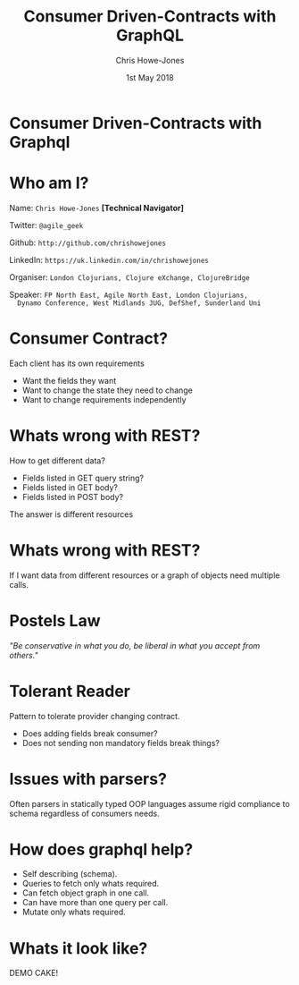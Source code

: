 #+OPTIONS: toc:nil num:nil timestamp:nil
#+TITLE: Consumer Driven-Contracts with GraphQL
#+AUTHOR: Chris Howe-Jones
#+EMAIL: @agile_geek
#+DATE:  1st May 2018
#+REVEAL_SLIDE_NUMBER: false
#+REVEAL_KEYBOARD:t
#+REVEAL_THEME: league
#+REVEAL_HLEVEL: 2
#+REVEAL_CENTER: true
#+REVEAL_ROOT: ./../reveal.js-3.8.0
#+REVEAL_PLUGINS: (highlight markdown notes)
#+REVEAL_INIT_OPTIONS: width:1080, height:950, controlsLayout: 'edges'
* Consumer Driven-Contracts with Graphql

* Who am I?

  Name:      =Chris Howe-Jones= *[Technical Navigator]*

  Twitter:   =@agile_geek=

  Github:    =http://github.com/chrishowejones=

  LinkedIn:  =https://uk.linkedin.com/in/chrishowejones=

  Organiser: =London Clojurians, Clojure eXchange, ClojureBridge=

  Speaker:   =FP North East, Agile North East, London Clojurians,
  Dynamo Conference, West Midlands JUG, DefShef, Sunderland Uni=

* Consumer Contract?

  Each client has its own requirements
    + Want the fields they want
    + Want to change the state they need to change
    + Want to change requirements independently

* Whats wrong with REST?

  How to get different data?
    + Fields listed in GET query string?
    + Fields listed in GET body?
    + Fields listed in POST body?

  The answer is different resources

* Whats wrong with REST?

  If I want data from different resources or a graph of objects
  need multiple calls.

* Postels Law

  /"Be conservative in what you do, be liberal in what you accept from
  others."/

* Tolerant Reader

  Pattern to tolerate provider changing contract.

    + Does adding fields break consumer?
    + Does not sending non mandatory fields break things?

* Issues with parsers?

  Often parsers in statically typed OOP languages assume rigid
  compliance to schema regardless of consumers needs.

* How does graphql help?

  - Self describing (schema).
  - Queries to fetch only whats required.
  - Can fetch object graph in one call.
  - Can have more than one query per call.
  - Mutate only whats required.

* Whats it look like?

  DEMO CAKE!

  [[./demo-cake.jpg]]
